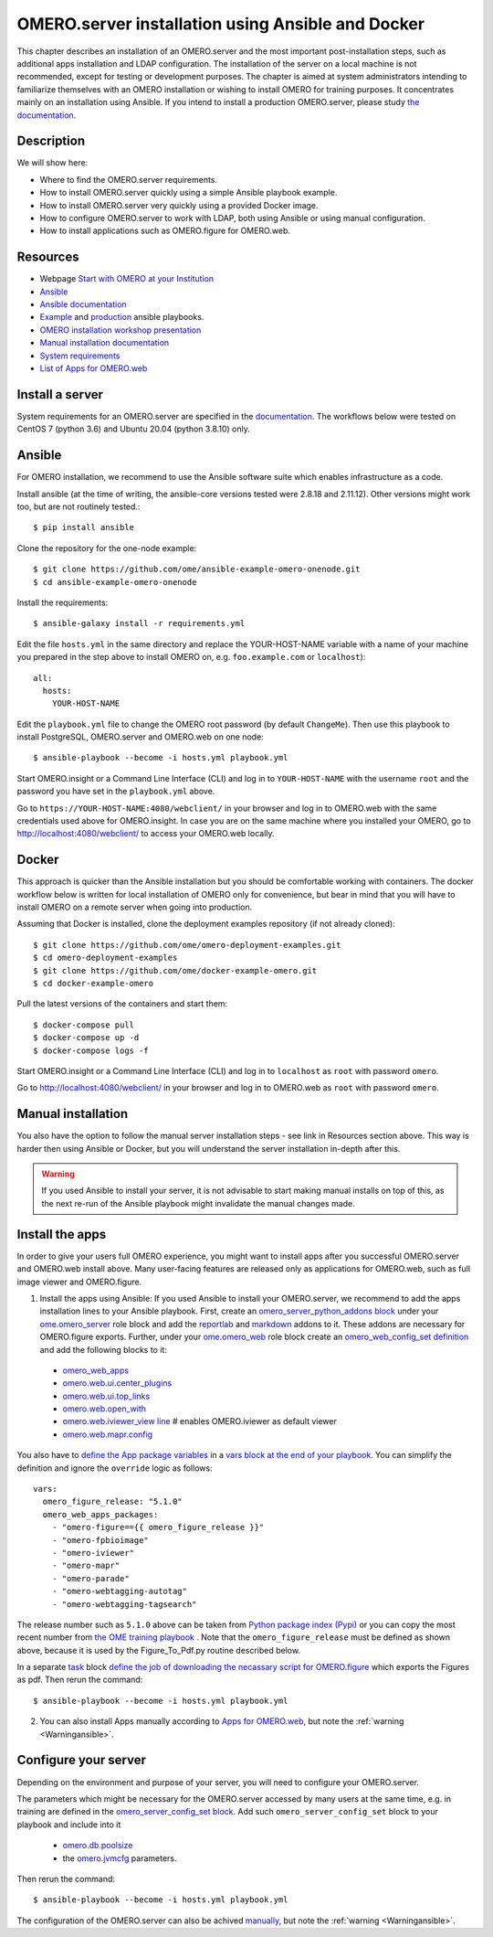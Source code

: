 OMERO.server installation using Ansible and Docker
==================================================

This chapter describes an installation of an OMERO.server and the most important post-installation steps, such as additional apps installation and LDAP configuration. The installation of the server on a local machine is not recommended, except for testing or development purposes. The chapter is aimed at system administrators intending to familiarize themselves with an OMERO installation or wishing to install OMERO for training purposes. It concentrates mainly on an installation using Ansible. If you intend to install a production OMERO.server, please study `the documentation <https://omero.readthedocs.io/en/stable/sysadmins>`_.

Description
-----------

We will show here:


-  Where to find the OMERO.server requirements.

-  How to install OMERO.server quickly using a simple Ansible playbook example.

-  How to install OMERO.server very quickly using a provided Docker image.

-  How to configure OMERO.server to work with LDAP, both using Ansible or using manual configuration.

-  How to install applications such as OMERO.figure for OMERO.web.

Resources
---------

- Webpage  `Start with OMERO at your Institution <https://www.openmicroscopy.org/omero/institution/getting-started.html>`_
- `Ansible <https://www.ansible.com/>`_
- `Ansible documentation <https://docs.ansible.com/ansible_community.html>`_
- `Example <https://github.com/ome/omero-deployment-examples>`_ and `production <https://github.com/ome/prod-playbooks/omero>`_ ansible playbooks.
- `OMERO installation workshop presentation <https://downloads.openmicroscopy.org/presentations/2020/Dundee/Workshops/OME2020-OMERO-Installation>`_
- `Manual installation documentation <https://omero.readthedocs.io/en/stable/sysadmins/unix/server-centos7-ice36.html>`_
- `System requirements <https://omero.readthedocs.io/en/stable/sysadmins/system-requirements.html>`_
- `List of Apps for OMERO.web <https://www.openmicroscopy.org/omero/apps/>`_

Install a server
----------------

System requirements for an OMERO.server are specified in the `documentation <https://omero.readthedocs.io/en/stable/sysadmins/system-requirements.html>`_.
The workflows below were tested on CentOS 7 (python 3.6) and Ubuntu 20.04 (python 3.8.10) only.

Ansible
-------

For OMERO installation, we recommend to use the Ansible software suite which enables infrastructure as a code.

Install ansible (at the time of writing, the ansible-core versions tested were 2.8.18 and 2.11.12). Other versions might work too, but are not routinely tested.::

    $ pip install ansible

Clone the repository for the one-node example::

    $ git clone https://github.com/ome/ansible-example-omero-onenode.git
    $ cd ansible-example-omero-onenode	

Install the requirements::

    $ ansible-galaxy install -r requirements.yml

Edit the file ``hosts.yml`` in the same directory and replace the YOUR-HOST-NAME variable with a name of your machine you prepared in the step above to install OMERO on, e.g. ``foo.example.com`` or ``localhost``)::

    all:
      hosts:
        YOUR-HOST-NAME 

Edit the ``playbook.yml`` file to change the OMERO root password (by default ``ChangeMe``). Then use this playbook to install PostgreSQL, OMERO.server and OMERO.web on one node::

    $ ansible-playbook --become -i hosts.yml playbook.yml

Start OMERO.insight or a Command Line Interface (CLI) and log in to ``YOUR-HOST-NAME`` with the username ``root`` and the password you have set in the ``playbook.yml`` above.

Go to ``https://YOUR-HOST-NAME:4080/webclient/`` in your browser and log in to OMERO.web with the same credentials used above for OMERO.insight. In case you are on the same machine where you installed your OMERO, go to `http://localhost:4080/webclient/ <http://localhost:4080/webclient/>`_ to access your OMERO.web locally.

Docker
------

This approach is quicker than the Ansible installation but you should be comfortable working with containers. The docker workflow below is written for local installation of OMERO only for convenience, but bear in mind that you will have to install OMERO on a remote server when going into production.

Assuming that Docker is installed, clone the deployment examples repository (if not already cloned)::

    $ git clone https://github.com/ome/omero-deployment-examples.git
    $ cd omero-deployment-examples
    $ git clone https://github.com/ome/docker-example-omero.git
    $ cd docker-example-omero

Pull the latest versions of the containers and start them::

    $ docker-compose pull
    $ docker-compose up -d
    $ docker-compose logs -f

Start OMERO.insight or a Command Line Interface (CLI) and log in to ``localhost`` as ``root`` with password ``omero``.

Go to `http://localhost:4080/webclient/ <http://localhost:4080/webclient/>`_ in your browser and log in to OMERO.web as ``root`` with password ``omero``.

Manual installation
-------------------

You also have the option to follow the manual server installation steps - see link in Resources section above. This way is harder then using Ansible or Docker, but you will understand the
server installation in-depth after this.

.. _Warningansible:

.. warning::
    If you used Ansible to install your server, it is not advisable to start making manual installs on top of this, as the next re-run of the Ansible playbook might invalidate the manual changes made.

Install the apps
----------------

In order to give your users full OMERO experience, you might want to install apps after you successful OMERO.server and OMERO.web install above. Many user-facing features are released only as applications for OMERO.web, such as full image viewer and OMERO.figure.

1. Install the apps using Ansible: If you used Ansible to install your OMERO.server, we recommend to add the apps installation lines to your Ansible playbook. First, create an `omero_server_python_addons block <https://github.com/ome/prod-playbooks/blob/929a4c4fefcffa3b8cebe65047aa32ddbfe0c5b7/omero/training-server/playbook.yml#L74>`_ under your `ome.omero_server <https://github.com/ome/prod-playbooks/blob/929a4c4fefcffa3b8cebe65047aa32ddbfe0c5b7/omero/training-server/playbook.yml#L73>`_ role block and add the `reportlab <https://github.com/ome/prod-playbooks/blob/929a4c4fefcffa3b8cebe65047aa32ddbfe0c5b7/omero/training-server/playbook.yml#L78>`_ and `markdown <https://github.com/ome/prod-playbooks/blob/929a4c4fefcffa3b8cebe65047aa32ddbfe0c5b7/omero/training-server/playbook.yml#L79>`_ addons to it. These addons are necessary for OMERO.figure exports. Further, under your `ome.omero_web <https://github.com/ome/prod-playbooks/blob/929a4c4fefcffa3b8cebe65047aa32ddbfe0c5b7/omero/training-server/playbook.yml#L84>`_ role block create an `omero_web_config_set definition <https://github.com/ome/prod-playbooks/blob/929a4c4fefcffa3b8cebe65047aa32ddbfe0c5b7/omero/training-server/playbook.yml#L108>`_ and add the following blocks to it:

 - `omero_web_apps <https://github.com/ome/prod-playbooks/blob/929a4c4fefcffa3b8cebe65047aa32ddbfe0c5b7/omero/training-server/playbook.yml#L109>`_ 

 - `omero.web.ui.center_plugins <https://github.com/ome/prod-playbooks/blob/929a4c4fefcffa3b8cebe65047aa32ddbfe0c5b7/omero/training-server/playbook.yml#L117>`_

 - `omero.web.ui.top_links <https://github.com/ome/prod-playbooks/blob/929a4c4fefcffa3b8cebe65047aa32ddbfe0c5b7/omero/training-server/playbook.yml#L120>`_ 

 - `omero.web.open_with <https://github.com/ome/prod-playbooks/blob/929a4c4fefcffa3b8cebe65047aa32ddbfe0c5b7/omero/training-server/playbook.yml#L128>`_ 

 - `omero.web.iviewer_view line  <https://github.com/ome/prod-playbooks/blob/929a4c4fefcffa3b8cebe65047aa32ddbfe0c5b7/omero/training-server/playbook.yml#L141>`_ # enables OMERO.iviewer as default viewer

 - `omero.web.mapr.config <https://github.com/ome/prod-playbooks/blob/929a4c4fefcffa3b8cebe65047aa32ddbfe0c5b7/omero/training-server/playbook.yml#L142>`_

You also have to `define the App package variables <https://github.com/ome/prod-playbooks/blob/929a4c4fefcffa3b8cebe65047aa32ddbfe0c5b7/omero/training-server/playbook.yml#L453>`_ in a `vars block at the end of your playbook <https://github.com/ome/prod-playbooks/blob/929a4c4fefcffa3b8cebe65047aa32ddbfe0c5b7/omero/training-server/playbook.yml#L433>`_. You can simplify the definition and ignore the ``override`` logic as follows::
    
    vars:
      omero_figure_release: "5.1.0"
      omero_web_apps_packages:
        - "omero-figure=={{ omero_figure_release }}"
        - "omero-fpbioimage"
        - "omero-iviewer"
        - "omero-mapr"
        - "omero-parade"
        - "omero-webtagging-autotag"
        - "omero-webtagging-tagsearch"    
    
The release number such as ``5.1.0`` above can be taken from `Python package index (Pypi) <https://pypi.org/search/?q=omero>`_ or you can copy the most recent number from `the OME training playbook <https://github.com/ome/prod-playbooks/blob/929a4c4fefcffa3b8cebe65047aa32ddbfe0c5b7/omero/training-server/playbook.yml#L444>`_ . Note that the ``omero_figure_release`` must be defined as shown above, because it is used by the Figure_To_Pdf.py routine described below.

In a separate `task <https://github.com/ome/prod-playbooks/blob/929a4c4fefcffa3b8cebe65047aa32ddbfe0c5b7/omero/training-server/playbook.yml#L187>`_ block `define the job of downloading the necassary script for OMERO.figure <https://github.com/ome/prod-playbooks/blob/929a4c4fefcffa3b8cebe65047aa32ddbfe0c5b7/omero/training-server/playbook.yml#L204>`_ which exports the Figures as pdf. Then rerun the command::

    $ ansible-playbook --become -i hosts.yml playbook.yml

2. You can also install Apps manually according to `Apps for OMERO.web <https://www.openmicroscopy.org/omero/apps/>`_, but note the :ref:`warning <Warningansible>`.

Configure your server
---------------------

Depending on the environment and purpose of your server, you will need to configure your OMERO.server. 

The parameters which might be necessary for the OMERO.server accessed by many users at the same time, e.g. in training are defined in the `omero_server_config_set block <https://github.com/ome/prod-playbooks/blob/929a4c4fefcffa3b8cebe65047aa32ddbfe0c5b7/omero/training-server/playbook.yml#L473>`_. Add such ``omero_server_config_set`` block to your playbook and include into it

  - `omero.db.poolsize <https://github.com/ome/prod-playbooks/blob/929a4c4fefcffa3b8cebe65047aa32ddbfe0c5b7/omero/training-server/playbook.yml#L479>`_
  
  - the `omero.jvmcfg <https://github.com/ome/prod-playbooks/blob/929a4c4fefcffa3b8cebe65047aa32ddbfe0c5b7/omero/training-server/playbook.yml#L480>`_ parameters.

Then rerun the command::

    $ ansible-playbook --become -i hosts.yml playbook.yml

The configuration of the OMERO.server can also be achived `manually <https://omero.readthedocs.io/en/stable/sysadmins/unix/server-centos7-ice36.html#configuring-omero-server>`_, but note the :ref:`warning <Warningansible>`.
